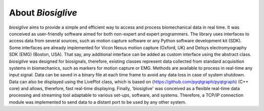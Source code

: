 ******************
About `Biosiglive`
******************

`biosiglive` aims to provide a simple and efficient way to access and process biomechanical data in real time.
It was conceived as user-friendly software aimed for both non-expert and expert programmers.
The library uses interfaces to access data from several sources, such as motion capture software or any Python software development kit (SDK).
Some interfaces are already implemented for Vicon Nexus motion capture (Oxford, UK) and Delsys electromyography SDK (EMG) (Boston, USA). 
That say, any additional interface can be added as custom interface using the abstract class.
`biosiglive` was designed for biosignals, therefore, existing classes represent data collected from standard acquisition systems in biomechanics, 
such as markers for motion capture or EMG. Methods are available to process in real-time any input signal. 
Data can be saved in a binary file at each time frame to avoid any data loss in case of system shutdown. 
Data can also be displayed using the LivePlot class, which is based on (https://github.com/pyqtgraph/pyqtgraph) (C++ core) and allows, 
therefore, fast real-time displaying. 
Finally, 'biosiglive' was conceived as a flexible real-time data processing and streaming tool adaptable to various set-ups, 
software, and systems. 
Therefore, a TCP/IP connection module was implemented to send data to a distant port to be used by any other system.
